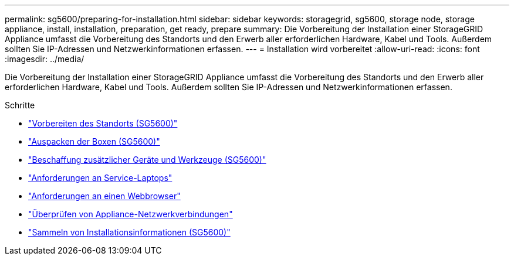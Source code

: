 ---
permalink: sg5600/preparing-for-installation.html 
sidebar: sidebar 
keywords: storagegrid, sg5600, storage node, storage appliance, install, installation, preparation, get ready, prepare 
summary: Die Vorbereitung der Installation einer StorageGRID Appliance umfasst die Vorbereitung des Standorts und den Erwerb aller erforderlichen Hardware, Kabel und Tools. Außerdem sollten Sie IP-Adressen und Netzwerkinformationen erfassen. 
---
= Installation wird vorbereitet
:allow-uri-read: 
:icons: font
:imagesdir: ../media/


[role="lead"]
Die Vorbereitung der Installation einer StorageGRID Appliance umfasst die Vorbereitung des Standorts und den Erwerb aller erforderlichen Hardware, Kabel und Tools. Außerdem sollten Sie IP-Adressen und Netzwerkinformationen erfassen.

.Schritte
* link:preparing-site-sg5600.html["Vorbereiten des Standorts (SG5600)"]
* link:unpacking-boxes-sg5600.html["Auspacken der Boxen (SG5600)"]
* link:obtaining-additional-equipment-and-tools-sg5600.html["Beschaffung zusätzlicher Geräte und Werkzeuge (SG5600)"]
* link:service-laptop-requirements-sg5600.html["Anforderungen an Service-Laptops"]
* link:web-browser-requirements.html["Anforderungen an einen Webbrowser"]
* link:reviewing-appliance-network-connections-sg5600.html["Überprüfen von Appliance-Netzwerkverbindungen"]
* link:gathering-installation-information-sg5600.html["Sammeln von Installationsinformationen (SG5600)"]

